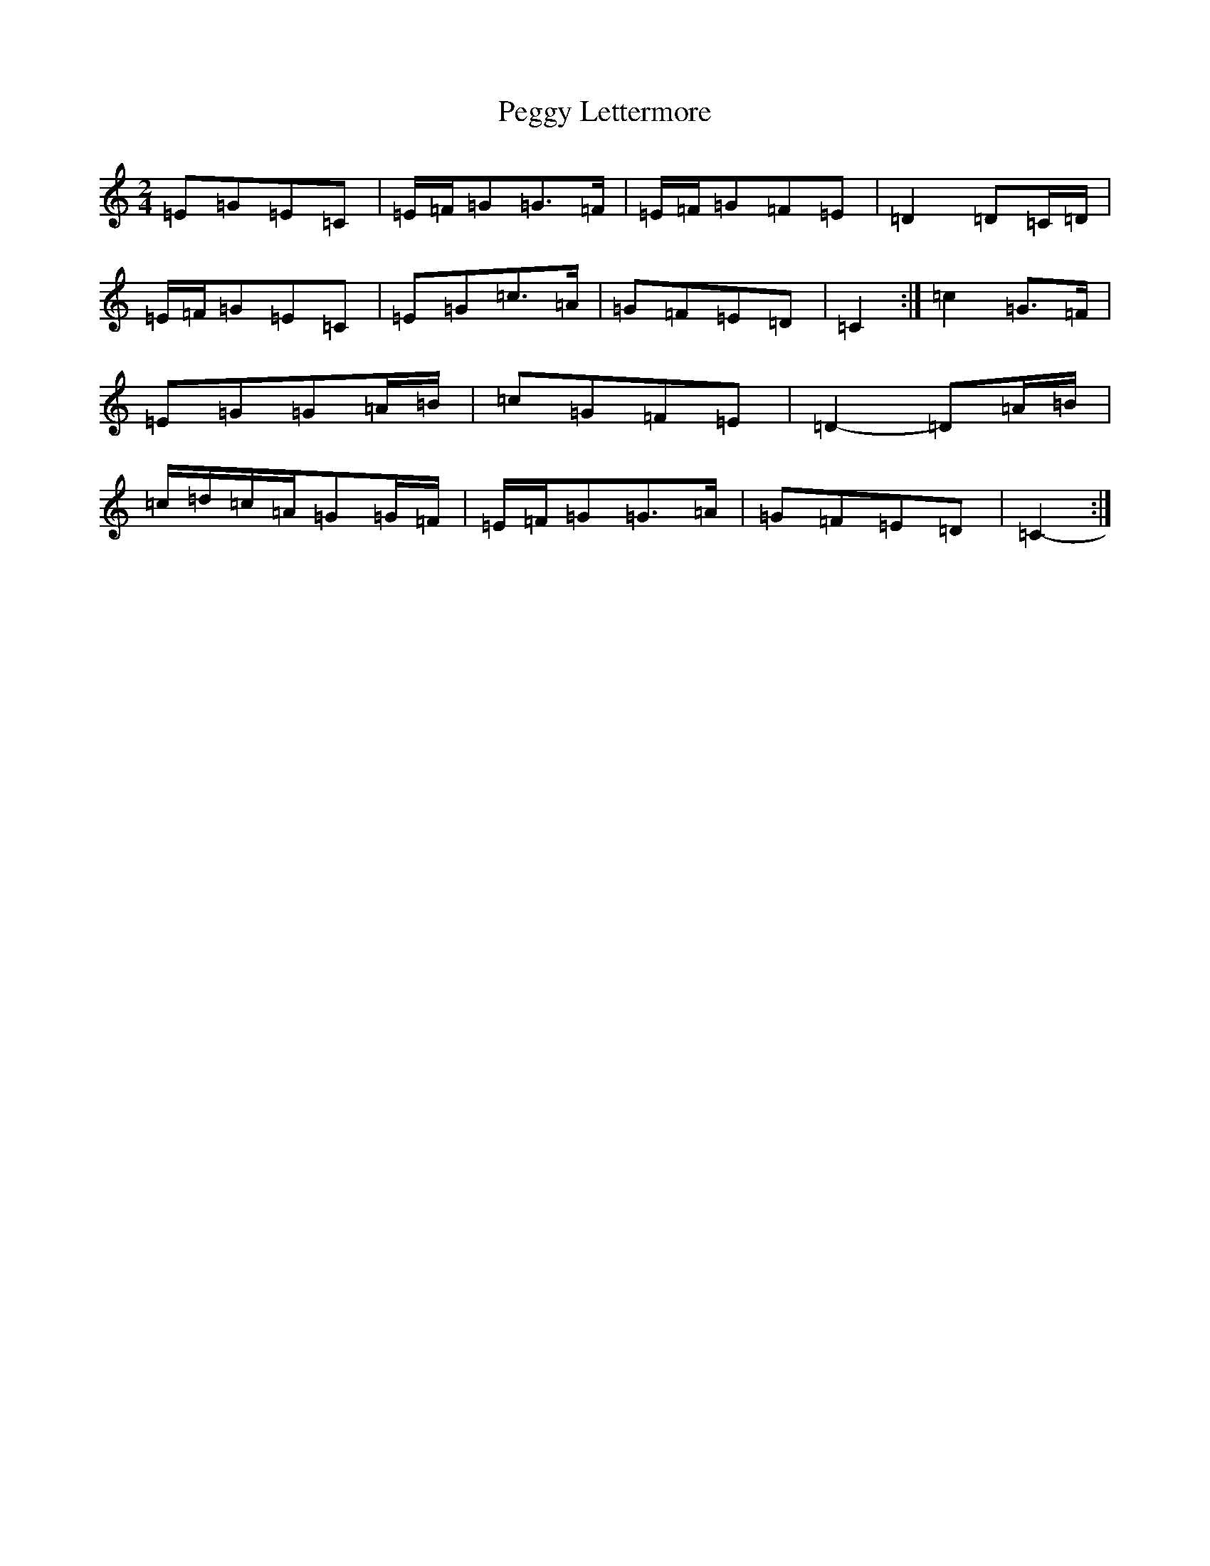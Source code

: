 X: 16878
T: Peggy Lettermore
S: https://thesession.org/tunes/9154#setting19930
R: polka
M:2/4
L:1/8
K: C Major
=E=G=E=C|=E/2=F/2=G=G>=F|=E/2=F/2=G=F=E|=D2=D=C/2=D/2|=E/2=F/2=G=E=C|=E=G=c>=A|=G=F=E=D|=C2-:|=c2=G>=F|=E=G=G=A/2=B/2|=c=G=F=E|=D2-=D=A/2=B/2|=c/2=d/2=c/2=A/2=G=G/2=F/2|=E/2=F/2=G=G>=A|=G=F=E=D|=C2-:|